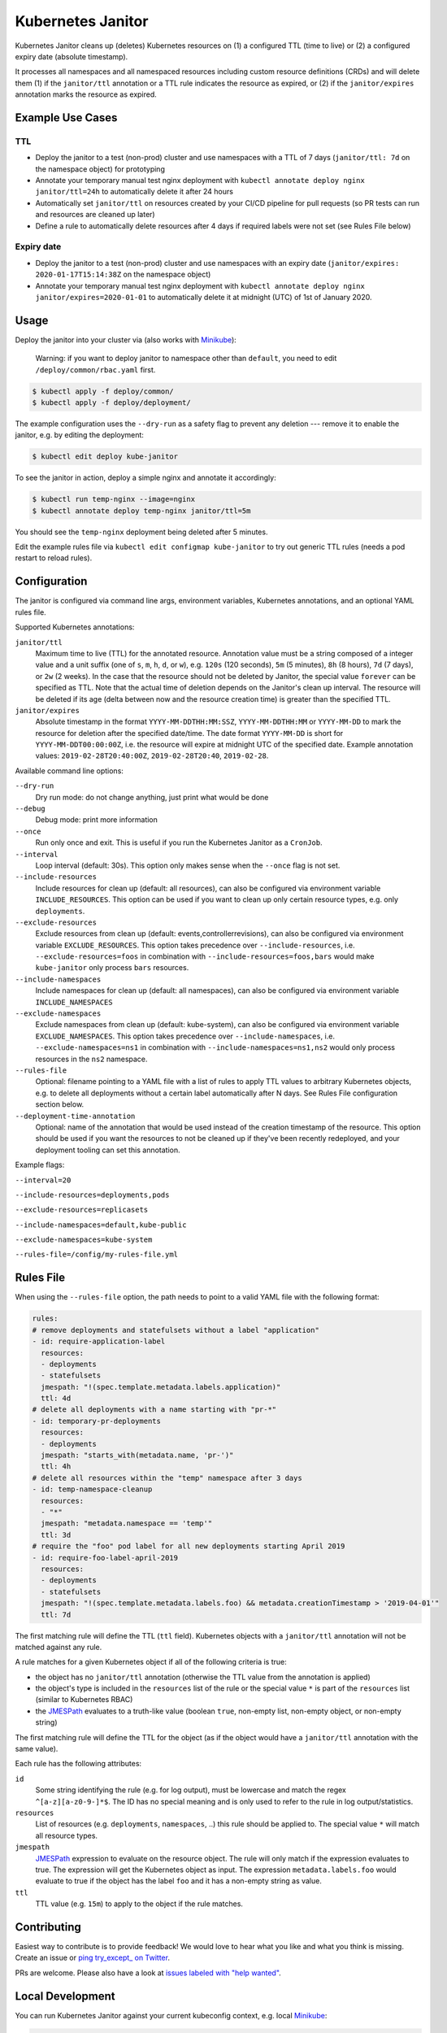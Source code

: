 ==================
Kubernetes Janitor
==================

.. image:: https://travis-ci.org/hjacobs/kube-janitor.svg?branch=master
   :target: https://travis-ci.org/hjacobs/kube-janitor
   :alt: Travis CI Build Status

.. image:: https://coveralls.io/repos/github/hjacobs/kube-janitor/badge.svg?branch=master;_=1
   :target: https://coveralls.io/github/hjacobs/kube-janitor?branch=master
   :alt: Code Coverage

.. image:: https://img.shields.io/docker/pulls/hjacobs/kube-janitor.svg
   :target: https://hub.docker.com/r/hjacobs/kube-janitor
   :alt: Docker pulls

.. image:: https://img.shields.io/badge/calver-YY.MM.MICRO-22bfda.svg
   :target: http://calver.org/
   :alt: CalVer versioning scheme

Kubernetes Janitor cleans up (deletes) Kubernetes resources on (1) a configured TTL (time to live) or (2) a configured expiry date (absolute timestamp).

It processes all namespaces and all namespaced resources including custom resource definitions (CRDs) and will delete them (1) if the ``janitor/ttl`` annotation or a TTL rule indicates the resource as expired, or (2) if the ``janitor/expires`` annotation marks the resource as expired.

Example Use Cases
=================

TTL
---
* Deploy the janitor to a test (non-prod) cluster and use namespaces with a TTL of 7 days (``janitor/ttl: 7d`` on the namespace object) for prototyping
* Annotate your temporary manual test nginx deployment with ``kubectl annotate deploy nginx janitor/ttl=24h`` to automatically delete it after 24 hours
* Automatically set ``janitor/ttl`` on resources created by your CI/CD pipeline for pull requests (so PR tests can run and resources are cleaned up later)
* Define a rule to automatically delete resources after 4 days if required labels were not set (see Rules File below)

Expiry date
-----------
* Deploy the janitor to a test (non-prod) cluster and use namespaces with an expiry date (``janitor/expires: 2020-01-17T15:14:38Z`` on the namespace object)
* Annotate your temporary manual test nginx deployment with ``kubectl annotate deploy nginx janitor/expires=2020-01-01`` to automatically delete it at midnight (UTC) of 1st of January 2020.


Usage
=====

Deploy the janitor into your cluster via (also works with Minikube_):

    Warning: if you want to deploy janitor to namespace other than ``default``, you need to edit ``/deploy/common/rbac.yaml`` first.

.. code-block:: bash

    $ kubectl apply -f deploy/common/
    $ kubectl apply -f deploy/deployment/

The example configuration uses the ``--dry-run`` as a safety flag to prevent any deletion --- remove it to enable the janitor, e.g. by editing the deployment:

.. code-block:: bash

    $ kubectl edit deploy kube-janitor

To see the janitor in action, deploy a simple nginx and annotate it accordingly:

.. code-block:: bash

    $ kubectl run temp-nginx --image=nginx
    $ kubectl annotate deploy temp-nginx janitor/ttl=5m

You should see the ``temp-nginx`` deployment being deleted after 5 minutes.

Edit the example rules file via ``kubectl edit configmap kube-janitor`` to try out generic TTL rules (needs a pod restart to reload rules).


Configuration
=============

The janitor is configured via command line args, environment variables, Kubernetes annotations, and an optional YAML rules file.

Supported Kubernetes annotations:

``janitor/ttl``
    Maximum time to live (TTL) for the annotated resource. Annotation value must be a string composed of a integer value and a unit suffix (one of ``s``, ``m``, ``h``, ``d``, or ``w``), e.g. ``120s`` (120 seconds), ``5m`` (5 minutes), ``8h`` (8 hours), ``7d`` (7 days), or ``2w`` (2 weeks).
    In the case that the resource should not be deleted by Janitor, the special value ``forever`` can be specified as TTL.
    Note that the actual time of deletion depends on the Janitor's clean up interval. The resource will be deleted if its age (delta between now and the resource creation time) is greater than the specified TTL.
``janitor/expires``
    Absolute timestamp in the format ``YYYY-MM-DDTHH:MM:SSZ``, ``YYYY-MM-DDTHH:MM`` or ``YYYY-MM-DD`` to mark the resource for deletion after the specified date/time.
    The date format ``YYYY-MM-DD`` is short for ``YYYY-MM-DDT00:00:00Z``, i.e. the resource will expire at midnight UTC of the specified date.
    Example annotation values: ``2019-02-28T20:40:00Z``, ``2019-02-28T20:40``, ``2019-02-28``.

Available command line options:

``--dry-run``
    Dry run mode: do not change anything, just print what would be done
``--debug``
    Debug mode: print more information
``--once``
    Run only once and exit. This is useful if you run the Kubernetes Janitor as a ``CronJob``.
``--interval``
    Loop interval (default: 30s). This option only makes sense when the ``--once`` flag is not set.
``--include-resources``
    Include resources for clean up (default: all resources), can also be configured via environment variable ``INCLUDE_RESOURCES``. This option can be used if you want to clean up only certain resource types, e.g. only ``deployments``.
``--exclude-resources``
    Exclude resources from clean up (default: events,controllerrevisions), can also be configured via environment variable ``EXCLUDE_RESOURCES``.
    This option takes precedence over ``--include-resources``, i.e. ``--exclude-resources=foos`` in combination with ``--include-resources=foos,bars`` would make ``kube-janitor`` only process ``bars`` resources.
``--include-namespaces``
    Include namespaces for clean up (default: all namespaces), can also be configured via environment variable ``INCLUDE_NAMESPACES``
``--exclude-namespaces``
    Exclude namespaces from clean up (default: kube-system), can also be configured via environment variable ``EXCLUDE_NAMESPACES``.
    This option takes precedence over ``--include-namespaces``, i.e. ``--exclude-namespaces=ns1`` in combination with ``--include-namespaces=ns1,ns2`` would only process resources in the ``ns2`` namespace.
``--rules-file``
    Optional: filename pointing to a YAML file with a list of rules to apply TTL values to arbitrary Kubernetes objects, e.g. to delete all deployments without a certain label automatically after N days. See Rules File configuration section below.
``--deployment-time-annotation``
    Optional: name of the annotation that would be used instead of the creation timestamp of the resource. This option should be used if you want the resources to not be cleaned up if they've been recently redeployed, and your deployment tooling can set this annotation.

Example flags:

``--interval=20``

``--include-resources=deployments,pods``

``--exclude-resources=replicasets``

``--include-namespaces=default,kube-public``

``--exclude-namespaces=kube-system``

``--rules-file=/config/my-rules-file.yml``

Rules File
==========

When using the ``--rules-file`` option, the path needs to point to a valid YAML file with the following format:

.. code-block:: yaml

    rules:
    # remove deployments and statefulsets without a label "application"
    - id: require-application-label
      resources:
      - deployments
      - statefulsets
      jmespath: "!(spec.template.metadata.labels.application)"
      ttl: 4d
    # delete all deployments with a name starting with "pr-*"
    - id: temporary-pr-deployments
      resources:
      - deployments
      jmespath: "starts_with(metadata.name, 'pr-')"
      ttl: 4h
    # delete all resources within the "temp" namespace after 3 days
    - id: temp-namespace-cleanup
      resources:
      - "*"
      jmespath: "metadata.namespace == 'temp'"
      ttl: 3d
    # require the "foo" pod label for all new deployments starting April 2019
    - id: require-foo-label-april-2019
      resources:
      - deployments
      - statefulsets
      jmespath: "!(spec.template.metadata.labels.foo) && metadata.creationTimestamp > '2019-04-01'"
      ttl: 7d

The first matching rule will define the TTL (``ttl`` field). Kubernetes objects with a ``janitor/ttl`` annotation will not be matched against any rule.

A rule matches for a given Kubernetes object if all of the following criteria is true:

* the object has no ``janitor/ttl`` annotation (otherwise the TTL value from the annotation is applied)
* the object's type is included in the ``resources`` list of the rule or the special value ``*`` is part of the ``resources`` list (similar to Kubernetes RBAC)
* the JMESPath_ evaluates to a truth-like value (boolean ``true``, non-empty list, non-empty object, or non-empty string)

The first matching rule will define the TTL for the object (as if the object would have a ``janitor/ttl`` annotation with the same value).

Each rule has the following attributes:

``id``
    Some string identifying the rule (e.g. for log output), must be lowercase and match the regex ``^[a-z][a-z0-9-]*$``. The ID has no special meaning and is only used to refer to the rule in log output/statistics.
``resources``
    List of resources (e.g. ``deployments``, ``namespaces``, ..) this rule should be applied to. The special value ``*`` will match all resource types.
``jmespath``
    JMESPath_ expression to evaluate on the resource object. The rule will only match if the expression evaluates to true. The expression will get the Kubernetes object as input.
    The expression ``metadata.labels.foo`` would evaluate to true if the object has the label ``foo`` and it has a non-empty string as value.
``ttl``
    TTL value (e.g. ``15m``) to apply to the object if the rule matches.


Contributing
============

Easiest way to contribute is to provide feedback! We would love to hear what you like and what you think is missing.
Create an issue or `ping try_except_ on Twitter`_.

PRs are welcome. Please also have a look at `issues labeled with "help wanted"`_.


Local Development
=================

You can run Kubernetes Janitor against your current kubeconfig context, e.g. local Minikube_:

.. code-block:: bash

    $ poetry install
    $ poetry shell
    $ python3 -m kube_janitor --dry-run --debug --once

To run PEP8 (flake8) checks and unit tests including coverage report:

.. code-block:: bash

    $ make test


License
=======

This program is free software: you can redistribute it and/or modify
it under the terms of the GNU General Public License as published by
the Free Software Foundation, either version 3 of the License, or
(at your option) any later version.

This program is distributed in the hope that it will be useful,
but WITHOUT ANY WARRANTY; without even the implied warranty of
MERCHANTABILITY or FITNESS FOR A PARTICULAR PURPOSE.  See the
GNU General Public License for more details.

You should have received a copy of the GNU General Public License
along with this program.  If not, see http://www.gnu.org/licenses/.

.. _Minikube: https://github.com/kubernetes/minikube
.. _ping try_except_ on Twitter: https://twitter.com/try_except_
.. _issues labeled with "help wanted": https://github.com/hjacobs/kube-janitor/issues?q=is%3Aissue+is%3Aopen+label%3A%22help+wanted%22
.. _JMESPath: http://jmespath.org/
